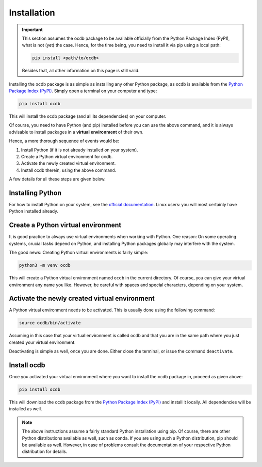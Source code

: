 Installation
============

.. important::

    This section assumes the ocdb package to be available officially from the Python Package Index (PyPI), what is not (yet) the case. Hence, for the time being, you need to install it via pip using a local path:

    .. code-block:: bash

        pip install <path/to/ocdb>

    Besides that, all other information on this page is still valid.


Installing the ocdb package is as simple as installing any other Python package, as ocdb is available from the `Python Package Index (PyPI) <https://www.pypi.org/>`_. Simply open a terminal on your computer and type:

.. code-block:: bash

    pip install ocdb

This will install the ocdb package (and all its dependencies) on your computer.

Of course, you need to have Python (and pip) installed before you can use the above command, and it is always advisable to install packages in a **virtual environment** of their own.

Hence, a more thorough sequence of events would be:

#. Install Python (if it is not already installed on your system).

#. Create a Python virtual environment for ocdb.

#. Activate the newly created virtual environment.

#. Install ocdb therein, using the above command.

A few details for all these steps are given below.


Installing Python
-----------------

For how to install Python on your system, see the `official documentation <https://wiki.python.org/moin/BeginnersGuide/Download>`_. Linux users: you will most certainly have Python installed already.


Create a Python virtual environment
-----------------------------------

It is good practice to always use virtual environments when working with Python. One reason: On some operating systems, crucial tasks depend on Python, and installing Python packages globally may interfere with the system.

The good news: Creating Python virtual environments is fairly simple:

.. code-block:: bash

    python3 -m venv ocdb

This will create a Python virtual environment named ``ocdb`` in the current directory. Of course, you can give your virtual environment any name you like. However, be careful with spaces and special characters, depending on your system.


Activate the newly created virtual environment
----------------------------------------------

A Python virtual environment needs to be activated. This is usually done using the following command:

.. code-block:: bash

    source ocdb/bin/activate

Assuming in this case that your virtual environment is called ``ocdb`` and that you are in the same path where you just created your virtual environment.

Deactivating is simple as well, once you are done. Either close the terminal, or issue the command ``deactivate``.


Install ocdb
------------

Once you activated your virtual environment where you want to install the ocdb package in, proceed as given above:

.. code-block:: bash

    pip install ocdb

This will download the ocdb package from the `Python Package Index (PyPI) <https://www.pypi.org/>`_ and install it locally. All dependencies will be installed as well.


.. note::

    The above instructions assume a fairly standard Python installation using pip. Of course, there are other Python distributions available as well, such as conda. If you are using such a Python distribution, pip should be available as well. However, in case of problems consult the documentation of your respective Python distribution for details.


